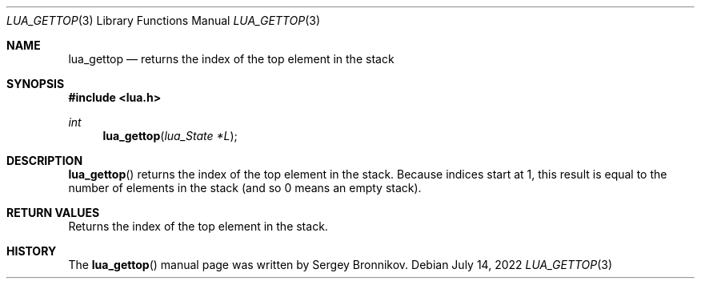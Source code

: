 .Dd $Mdocdate: July 14 2022 $
.Dt LUA_GETTOP 3
.Os
.Sh NAME
.Nm lua_gettop
.Nd returns the index of the top element in the stack
.Sh SYNOPSIS
.In lua.h
.Ft int
.Fn lua_gettop "lua_State *L"
.Sh DESCRIPTION
.Fn lua_gettop
returns the index of the top element in the stack.
Because indices start at 1, this result is equal to the number of elements in
the stack (and so 0 means an empty stack).
.Sh RETURN VALUES
Returns the index of the top element in the stack.
.Sh HISTORY
The
.Fn lua_gettop
manual page was written by Sergey Bronnikov.
